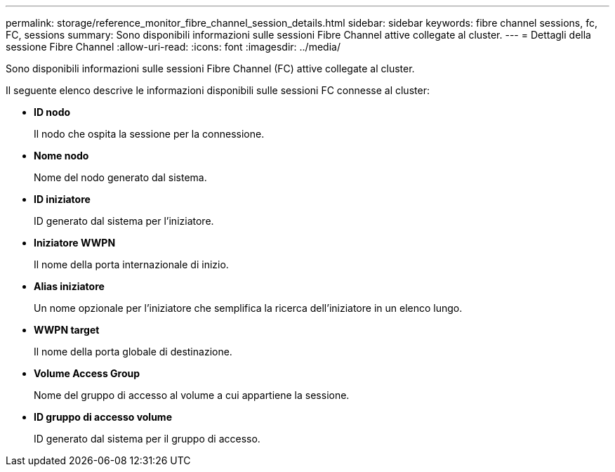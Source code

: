 ---
permalink: storage/reference_monitor_fibre_channel_session_details.html 
sidebar: sidebar 
keywords: fibre channel sessions, fc, FC, sessions 
summary: Sono disponibili informazioni sulle sessioni Fibre Channel attive collegate al cluster. 
---
= Dettagli della sessione Fibre Channel
:allow-uri-read: 
:icons: font
:imagesdir: ../media/


[role="lead"]
Sono disponibili informazioni sulle sessioni Fibre Channel (FC) attive collegate al cluster.

Il seguente elenco descrive le informazioni disponibili sulle sessioni FC connesse al cluster:

* *ID nodo*
+
Il nodo che ospita la sessione per la connessione.

* *Nome nodo*
+
Nome del nodo generato dal sistema.

* *ID iniziatore*
+
ID generato dal sistema per l'iniziatore.

* *Iniziatore WWPN*
+
Il nome della porta internazionale di inizio.

* *Alias iniziatore*
+
Un nome opzionale per l'iniziatore che semplifica la ricerca dell'iniziatore in un elenco lungo.

* *WWPN target*
+
Il nome della porta globale di destinazione.

* *Volume Access Group*
+
Nome del gruppo di accesso al volume a cui appartiene la sessione.

* *ID gruppo di accesso volume*
+
ID generato dal sistema per il gruppo di accesso.


